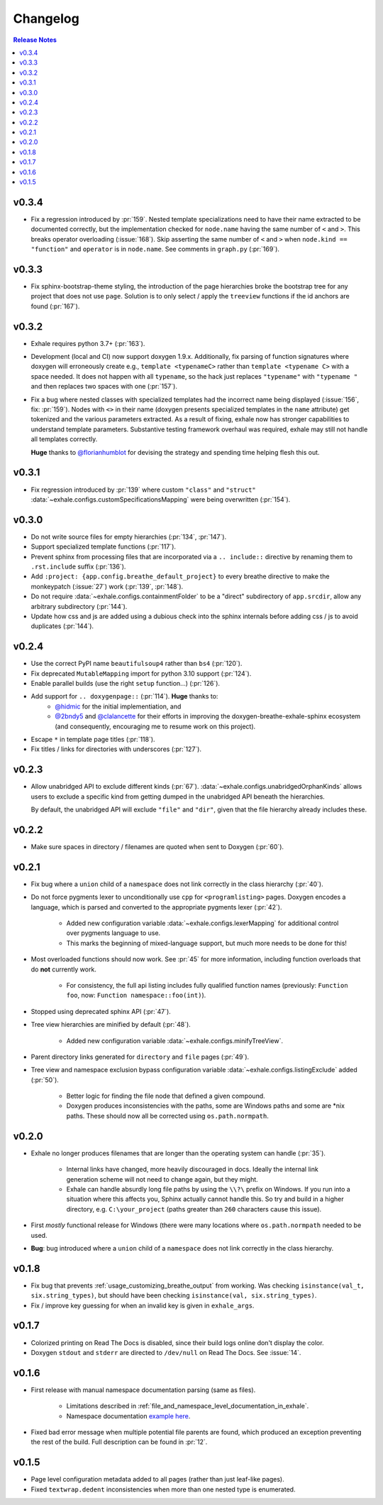 Changelog
========================================================================================

.. contents:: Release Notes
   :local:
   :backlinks: none

v0.3.4
----------------------------------------------------------------------------------------

- Fix a regression introduced by :pr:`159`.  Nested template specializations need to
  have their name extracted to be documented correctly, but the implementation checked
  for ``node.name`` having the same number of ``<`` and ``>``.  This breaks operator
  overloading (:issue:`168`).  Skip asserting the same number of ``<`` and ``>`` when
  ``node.kind == "function"`` and ``operator`` is in ``node.name``.  See comments in
  ``graph.py`` (:pr:`169`).

v0.3.3
----------------------------------------------------------------------------------------

- Fix sphinx-bootstrap-theme styling, the introduction of the page hierarchies broke
  the bootstrap tree for any project that does not use ``page``.  Solution is to only
  select / apply the ``treeview`` functions if the id anchors are found (:pr:`167`).

v0.3.2
----------------------------------------------------------------------------------------

- Exhale requires python 3.7+ (:pr:`163`).
- Development (local and CI) now support doxygen 1.9.x.  Additionally, fix parsing of
  function signatures where doxygen will erroneously create e.g.,
  ``template <typenameC>`` rather than ``template <typename C>`` with a space needed. It
  does not happen with all ``typename``, so the hack just replaces ``"typename"`` with
  ``"typename "`` and then replaces two spaces with one (:pr:`157`).
- Fix a bug where nested classes with specialized templates had the incorrect name being
  displayed (:issue:`156`, fix: :pr:`159`).  Nodes with ``<>`` in their name (doxygen
  presents specialized templates in the ``name`` attribute) get tokenized and the
  various parameters extracted.  As a result of fixing, exhale now has stronger
  capabilities to understand template parameters.  Substantive testing framework
  overhaul was required, exhale may still not handle all templates correctly.

  **Huge** thanks to `@florianhumblot <https://github.com/florianhumblot>`_ for devising
  the strategy and spending time helping flesh this out.

v0.3.1
----------------------------------------------------------------------------------------

- Fix regression introduced by :pr:`139` where custom ``"class"`` and ``"struct"``
  :data:`~exhale.configs.customSpecificationsMapping` were being overwritten
  (:pr:`154`).

v0.3.0
----------------------------------------------------------------------------------------

- Do not write source files for empty hierarchies (:pr:`134`, :pr:`147`).
- Support specialized template functions (:pr:`117`).
- Prevent sphinx from processing files that are incorporated via a ``.. include::``
  directive by renaming them to ``.rst.include`` suffix (:pr:`136`).
- Add ``:project: {app.config.breathe_default_project}`` to every breathe directive
  to make the monkeypatch (:issue:`27`) work (:pr:`139`, :pr:`148`).
- Do not require :data:`~exhale.configs.containmentFolder` to be a "direct"
  subdirectory of ``app.srcdir``, allow any arbitrary subdirectory (:pr:`144`).
- Update how css and js are added using a dubious check into the sphinx internals before
  adding css / js to avoid duplicates (:pr:`144`).

v0.2.4
----------------------------------------------------------------------------------------

- Use the correct PyPI name ``beautifulsoup4`` rather than ``bs4`` (:pr:`120`).
- Fix deprecated ``MutableMapping`` import for python 3.10 support (:pr:`124`).
- Enable parallel builds (use the right ``setup`` function...) (:pr:`126`).
- Add support for ``.. doxygenpage::`` (:pr:`114`).  **Huge** thanks to:
    - `@hidmic <https://github.com/hidmic>`_ for the initial implementiation, and
    - `@2bndy5 <https://github.com/2bndy5>`_ and
      `@clalancette <https://github.com/clalancette>`_ for their efforts in improving
      the doxygen-breathe-exhale-sphinx ecosystem (and consequently, encouraging me to
      resume work on this project).
- Escape ``*`` in template page titles (:pr:`118`).
- Fix titles / links for directories with underscores (:pr:`127`).

v0.2.3
----------------------------------------------------------------------------------------

- Allow unabridged API to exclude different kinds (:pr:`67`).
  :data:`~exhale.configs.unabridgedOrphanKinds` allows users to exclude a specific kind
  from getting dumped in the unabridged API beneath the hierarchies.

  By default, the unabridged API will exclude ``"file"`` and ``"dir"``, given that the
  file hierarchy already includes these.

v0.2.2
----------------------------------------------------------------------------------------

- Make sure spaces in directory / filenames are quoted when sent to Doxygen (:pr:`60`).

v0.2.1
----------------------------------------------------------------------------------------

- Fix bug where a ``union`` child of a ``namespace`` does not link correctly in the
  class hierarchy (:pr:`40`).
- Do not force pygments lexer to unconditionally use ``cpp`` for ``<programlisting>``
  pages.  Doxygen encodes a language, which is parsed and converted to the appropriate
  pygments lexer (:pr:`42`).

    - Added new configuration variable :data:`~exhale.configs.lexerMapping` for
      additional control over pygments language to use.
    - This marks the beginning of mixed-language support, but much more needs to be done
      for this!

- Most overloaded functions should now work.  See :pr:`45` for more information,
  including function overloads that do **not** currently work.

    - For consistency, the full api listing includes fully qualified function names
      (previously: ``Function foo``, now: ``Function namespace::foo(int)``).

- Stopped using deprecated sphinx API (:pr:`47`).
- Tree view hierarchies are minified by default (:pr:`48`).

    - Added new configuration variable :data:`~exhale.configs.minifyTreeView`.

- Parent directory links generated for ``directory`` and ``file`` pages (:pr:`49`).
- Tree view and namespace exclusion bypass configuration variable
  :data:`~exhale.configs.listingExclude` added (:pr:`50`).

    - Better logic for finding the file node that defined a given compound.
    - Doxygen produces inconsistencies with the paths, some are Windows paths and some
      are \*nix paths.  These should now all be corrected using ``os.path.normpath``.

v0.2.0
----------------------------------------------------------------------------------------

- Exhale no longer produces filenames that are longer than the operating system can
  handle (:pr:`35`).

    - Internal links have changed, more heavily discouraged in docs.  Ideally the
      internal link generation scheme will not need to change again, but they might.
    - Exhale can handle absurdly long file paths by using the ``\\?\`` prefix on
      Windows.  If you run into a situation where this affects you, Sphinx actually
      cannot handle this.  So try and build in a higher directory, e.g.
      ``C:\your_project`` (paths greater than ``260`` characters cause this issue).

- First *mostly* functional release for Windows (there were many locations where
  ``os.path.normpath`` needed to be used.
- **Bug**: bug introduced where a ``union`` child of a ``namespace`` does not link
  correctly in the class hierarchy.

v0.1.8
----------------------------------------------------------------------------------------

- Fix bug that prevents :ref:`usage_customizing_breathe_output` from working.  Was
  checking ``isinstance(val_t, six.string_types)``, but should have been checking
  ``isinstance(val, six.string_types)``.
- Fix / improve key guessing for when an invalid key is given in ``exhale_args``.

v0.1.7
----------------------------------------------------------------------------------------

- Colorized printing on Read The Docs is disabled, since their build logs online don't
  display the color.
- Doxygen ``stdout`` and ``stderr`` are directed to ``/dev/null`` on Read The Docs.  See
  :issue:`14`.

v0.1.6
----------------------------------------------------------------------------------------

- First release with manual namespace documentation parsing (same as files).

    - Limitations described in :ref:`file_and_namespace_level_documentation_in_exhale`.
    - Namespace documentation `example here <nspace_example_>`_.

- Fixed bad error message when multiple potential file parents are found, which produced
  an exception preventing the rest of the build. Full description can be found in
  :pr:`12`.

.. _nspace_example: https://my-favorite-documentation-test.readthedocs.io/en/latest/api/namespace_arbitrary.html#namespace-arbitrary

v0.1.5
----------------------------------------------------------------------------------------

- Page level configuration metadata added to all pages (rather than just leaf-like
  pages).
- Fixed ``textwrap.dedent`` inconsistencies when more than one nested type is
  enumerated.
